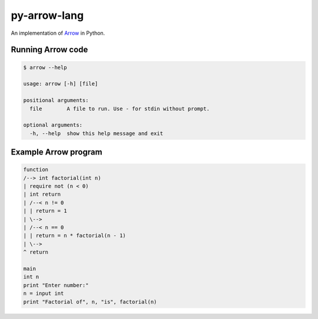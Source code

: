 py-arrow-lang
-------------

An implementation of `Arrow <https://github.com/jacob-g/arrow-lang>`_ in Python.

Running Arrow code
==================

.. code-block:: text

    $ arrow --help

    usage: arrow [-h] [file]

    positional arguments:
      file        A file to run. Use - for stdin without prompt.

    optional arguments:
      -h, --help  show this help message and exit

Example Arrow program
=====================

.. code-block:: arrow

    function
    /--> int factorial(int n)
    | require not (n < 0)
    | int return
    | /--< n != 0
    | | return = 1
    | \-->
    | /--< n == 0
    | | return = n * factorial(n - 1)
    | \-->
    ^ return

    main
    int n
    print "Enter number:"
    n = input int
    print "Factorial of", n, "is", factorial(n)